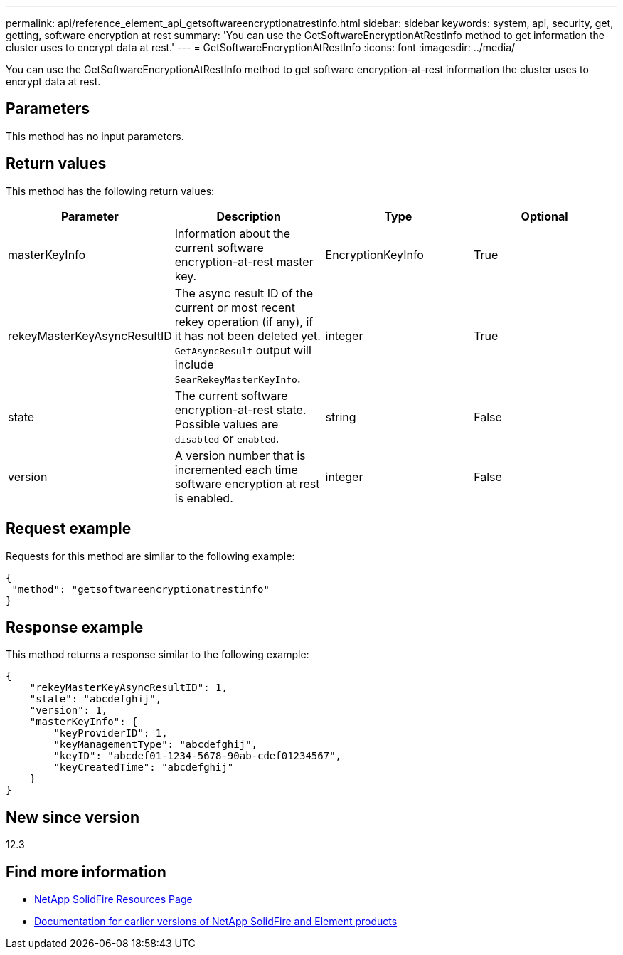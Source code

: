 ---
permalink: api/reference_element_api_getsoftwareencryptionatrestinfo.html
sidebar: sidebar
keywords: system, api, security, get, getting, software encryption at rest
summary: 'You can use the GetSoftwareEncryptionAtRestInfo method to get information the cluster uses to encrypt data at rest.'
---
= GetSoftwareEncryptionAtRestInfo
:icons: font
:imagesdir: ../media/

[.lead]
You can use the GetSoftwareEncryptionAtRestInfo method to get software encryption-at-rest information the cluster uses to encrypt data at rest.

== Parameters
This method has no input parameters.

== Return values
This method has the following return values:

[cols=4*,options="header"]
|===
|Parameter| Description| Type| Optional
|masterKeyInfo| Information about the current software encryption-at-rest master key. | EncryptionKeyInfo| True

|rekeyMasterKeyAsyncResultID| The async result ID of the current or most recent rekey operation (if any), if it has not been deleted yet. `GetAsyncResult` output will include `SearRekeyMasterKeyInfo`.| integer| True

|state| The current software encryption-at-rest state. Possible values are `disabled` or `enabled`.| string| False

|version| A version number that is incremented each time software encryption at rest is enabled.| integer| False|
|===

== Request example

Requests for this method are similar to the following example:

----
{
 "method": "getsoftwareencryptionatrestinfo"
}
----

== Response example

This method returns a response similar to the following example:

----
{
    "rekeyMasterKeyAsyncResultID": 1,
    "state": "abcdefghij",
    "version": 1,
    "masterKeyInfo": {
        "keyProviderID": 1,
        "keyManagementType": "abcdefghij",
        "keyID": "abcdef01-1234-5678-90ab-cdef01234567",
        "keyCreatedTime": "abcdefghij"
    }
}
----

== New since version

12.3

[discrete]
== Find more information
* https://www.netapp.com/data-storage/solidfire/documentation/[NetApp SolidFire Resources Page^]
* https://docs.netapp.com/sfe-122/topic/com.netapp.ndc.sfe-vers/GUID-B1944B0E-B335-4E0B-B9F1-E960BF32AE56.html[Documentation for earlier versions of NetApp SolidFire and Element products^]
